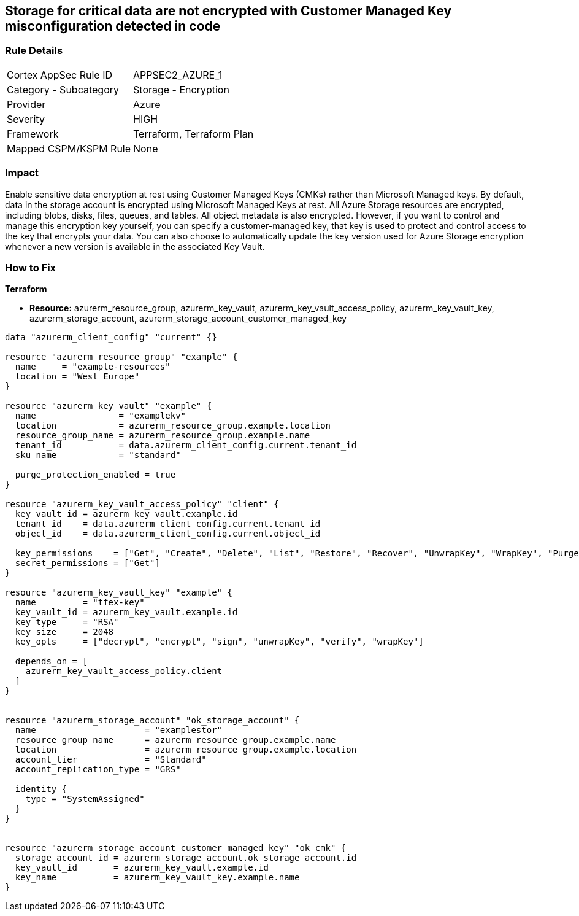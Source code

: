 == Storage for critical data are not encrypted with Customer Managed Key misconfiguration detected in code


=== Rule Details

[cols="1,2"]
|===
|Cortex AppSec Rule ID |APPSEC2_AZURE_1
|Category - Subcategory |Storage - Encryption
|Provider |Azure
|Severity |HIGH
|Framework |Terraform, Terraform Plan
|Mapped CSPM/KSPM Rule |None
|===
 



=== Impact
Enable sensitive data encryption at rest using Customer Managed Keys (CMKs) rather than Microsoft Managed keys.
By default, data in the storage account is encrypted using Microsoft Managed Keys at rest.
All Azure Storage resources are encrypted, including blobs, disks, files, queues, and tables.
All object metadata is also encrypted.
However, if you want to control and manage this encryption key yourself, you can specify a customer-managed key, that key is used to protect and control access to the key that encrypts your data.
You can also choose to automatically update the key version used for Azure Storage encryption whenever a new version is available in the associated Key Vault.

=== How to Fix


*Terraform* 


* *Resource:* azurerm_resource_group, azurerm_key_vault, azurerm_key_vault_access_policy, azurerm_key_vault_key, azurerm_storage_account, azurerm_storage_account_customer_managed_key


[source,go]
----
data "azurerm_client_config" "current" {}

resource "azurerm_resource_group" "example" {
  name     = "example-resources"
  location = "West Europe"
}

resource "azurerm_key_vault" "example" {
  name                = "examplekv"
  location            = azurerm_resource_group.example.location
  resource_group_name = azurerm_resource_group.example.name
  tenant_id           = data.azurerm_client_config.current.tenant_id
  sku_name            = "standard"

  purge_protection_enabled = true
}

resource "azurerm_key_vault_access_policy" "client" {
  key_vault_id = azurerm_key_vault.example.id
  tenant_id    = data.azurerm_client_config.current.tenant_id
  object_id    = data.azurerm_client_config.current.object_id

  key_permissions    = ["Get", "Create", "Delete", "List", "Restore", "Recover", "UnwrapKey", "WrapKey", "Purge", "Encrypt", "Decrypt", "Sign", "Verify"]
  secret_permissions = ["Get"]
}

resource "azurerm_key_vault_key" "example" {
  name         = "tfex-key"
  key_vault_id = azurerm_key_vault.example.id
  key_type     = "RSA"
  key_size     = 2048
  key_opts     = ["decrypt", "encrypt", "sign", "unwrapKey", "verify", "wrapKey"]

  depends_on = [
    azurerm_key_vault_access_policy.client
  ]
}


resource "azurerm_storage_account" "ok_storage_account" {
  name                     = "examplestor"
  resource_group_name      = azurerm_resource_group.example.name
  location                 = azurerm_resource_group.example.location
  account_tier             = "Standard"
  account_replication_type = "GRS"

  identity {
    type = "SystemAssigned"
  }
}


resource "azurerm_storage_account_customer_managed_key" "ok_cmk" {
  storage_account_id = azurerm_storage_account.ok_storage_account.id
  key_vault_id       = azurerm_key_vault.example.id
  key_name           = azurerm_key_vault_key.example.name
}
----
